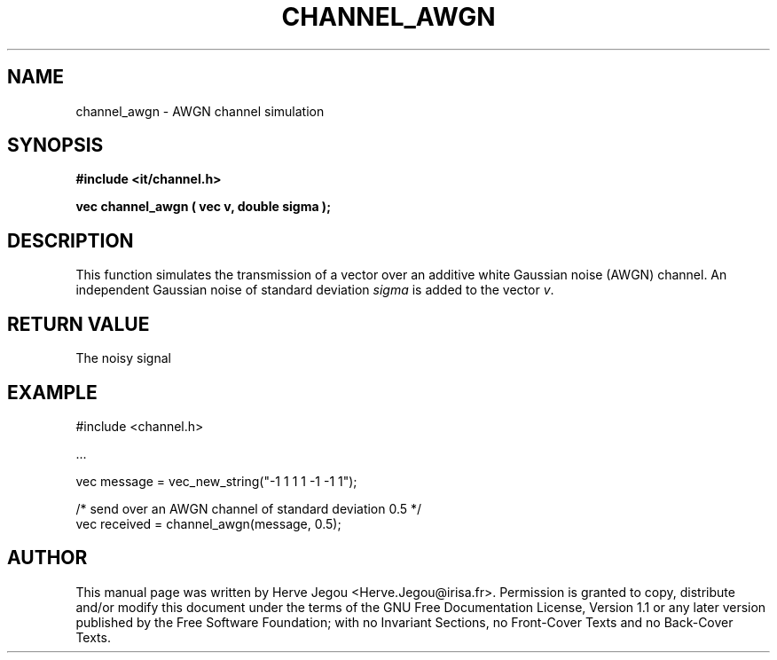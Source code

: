 .\" This manpage has been automatically generated by docbook2man 
.\" from a DocBook document.  This tool can be found at:
.\" <http://shell.ipoline.com/~elmert/comp/docbook2X/> 
.\" Please send any bug reports, improvements, comments, patches, 
.\" etc. to Steve Cheng <steve@ggi-project.org>.
.TH "CHANNEL_AWGN" "3" "01 August 2006" "" ""

.SH NAME
channel_awgn \- AWGN channel simulation
.SH SYNOPSIS
.sp
\fB#include <it/channel.h>
.sp
vec channel_awgn ( vec v, double sigma
);
\fR
.SH "DESCRIPTION"
.PP
This function simulates the transmission of a vector over an additive white Gaussian noise (AWGN) channel. An independent Gaussian noise of standard deviation \fIsigma\fR is added to the vector \fIv\fR\&.  
.SH "RETURN VALUE"
.PP
The noisy signal
.SH "EXAMPLE"

.nf

#include <channel.h>

\&...

vec message = vec_new_string("-1 1 1 1 -1 -1 1");

/* send over an AWGN channel of standard deviation 0.5 */ 
vec received = channel_awgn(message, 0.5);
  
.fi
.SH "AUTHOR"
.PP
This manual page was written by Herve Jegou <Herve.Jegou@irisa.fr>\&.
Permission is granted to copy, distribute and/or modify this
document under the terms of the GNU Free
Documentation License, Version 1.1 or any later version
published by the Free Software Foundation; with no Invariant
Sections, no Front-Cover Texts and no Back-Cover Texts.
